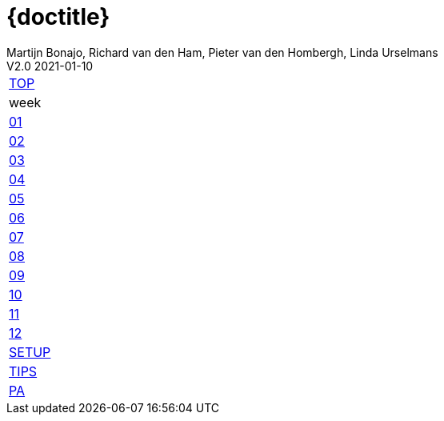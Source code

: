 = {doctitle}
Martijn Bonajo, Richard van den Ham, Pieter van den Hombergh, Linda Urselmans
V2.0  2021-01-10
:version: V1.3 2021-01-09
:toc: right
:toclevels: 4
:icons: font
:docinfo: shared
:description: This site contains the theory and exercise descriptions of PRC2 (Java Programming 2), starting in February 2021.
:keywords: Test Driven Java SEBI Venlo
:source-highlighter: highlightjs
:highlightjs-theme: googlecode
:highlightjs-linenums-mode: inline
:linkattrs: true
:stem: latexmath
:experimental:
:sectlinks:
:sectanchors:
:exercises: ../exercises
:apidocs: ../apidocs
:topics: ../topics
:docbase: ../
//:imagedir: ./images
:backtick: '`'
:command: &#8984;
:sourcedir: ../exercises/code
:copyblocks:
:extra: icon="extra_challenge_small.png", caption="ExtraChallenge"

// remember that icons live in dir ../images/icons by virtue of the asciidoctor cmd settings and some conventions in asciidoctor it selves.

[[top]]
[#main-menu,cols="{tabcolumns}"]
|===
|link:index.html[TOP, title='Home']
|week
|link:week01.html[01, title="What is TDD"]
|link:week02.html[02, title="Parameterized Tests"]
|link:week03.html[03, title="Testability and Mockito"]
|link:week04.html[04, title="Generics"]
|link:week05.html[05, title="Lambdas and Streams"]
|link:week06.html[06, title="Reflection"]
|link:week07.html[07, title="Java Database Access"]
|link:week08.html[08, title="Java FX Bindings and Java Module System"]
|link:week09.html[09, title="Statemachines and Regex"]
|link:week10.html[10, title="Data Time Api anmd Internationalization"]
|link:week11.html[11, title="Exceptions, Assertionas and logging, File IO"]
|link:week12.html[12, title="Security"]
|link:setup.html[SETUP, title="Setup your System"]
|link:tips.html[TIPS, title="Tips Through the Weeks"]
|link:assessmentcorrectionrules.html[PA, title="Performance Assessment"]
|===


// * [big]*link:../reports/2021/index.php[You can find your home work tests here]*
// * [big]*https://peerweb.fontysvenlo.org/igrouprepos.php[Your personal repositories on fontys venlo ^].*
// * [big]*link:../reports/2021/pdf/PRC2-planning-202106014.pdf[Assessment schedule ^]*

:numbered:
// end 2021 top menu
